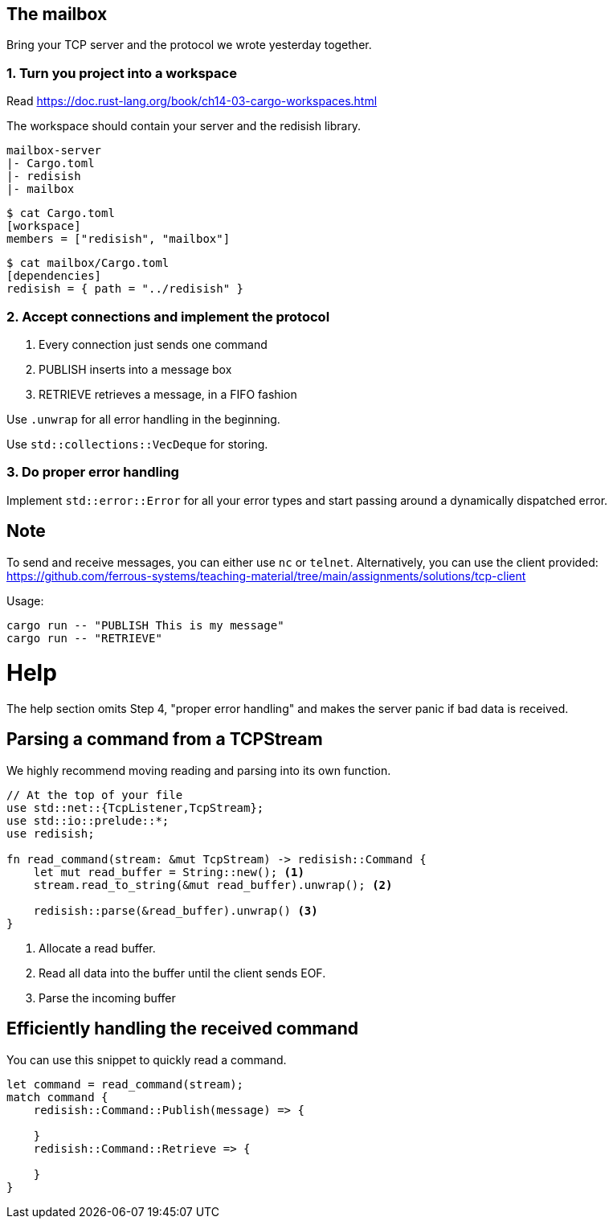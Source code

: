 The mailbox
-----------

Bring your TCP server and the protocol we wrote yesterday together.

1. Turn you project into a workspace
~~~~~~~~~~~~~~~~~~~~~~~~~~~~~~~~~~~~

Read https://doc.rust-lang.org/book/ch14-03-cargo-workspaces.html

The workspace should contain your server and the redisish library.

....
mailbox-server
|- Cargo.toml
|- redisish
|- mailbox
....

----
$ cat Cargo.toml 
[workspace]
members = ["redisish", "mailbox"]
----

----
$ cat mailbox/Cargo.toml
[dependencies]
redisish = { path = "../redisish" }
----

2. Accept connections and implement the protocol
~~~~~~~~~~~~~~~~~~~~~~~~~~~~~~~~~~~~~~~~~~~~~~~~

1.  Every connection just sends one command
2.  PUBLISH inserts into a message box
3.  RETRIEVE retrieves a message, in a FIFO fashion

Use `.unwrap` for all error handling in the beginning.

Use `std::collections::VecDeque` for storing.

3. Do proper error handling
~~~~~~~~~~~~~~~~~~~~~~~~~~~

Implement `std::error::Error` for all your error types and start passing around a dynamically dispatched error.

== Note

To send and receive messages, you can either use `nc` or `telnet`. Alternatively, you can use the client provided: https://github.com/ferrous-systems/teaching-material/tree/main/assignments/solutions/tcp-client

Usage:

----
cargo run -- "PUBLISH This is my message"
cargo run -- "RETRIEVE"
----

= Help

The help section omits Step 4, "proper error handling" and makes the server panic if bad data is received.

== Parsing a command from a TCPStream

We highly recommend moving reading and parsing into its own function.

[source,rust]
----
// At the top of your file
use std::net::{TcpListener,TcpStream};
use std::io::prelude::*;
use redisish;

fn read_command(stream: &mut TcpStream) -> redisish::Command {
    let mut read_buffer = String::new(); <1>
    stream.read_to_string(&mut read_buffer).unwrap(); <2>

    redisish::parse(&read_buffer).unwrap() <3>
}
----

<1> Allocate a read buffer.
<2> Read all data into the buffer until the client sends EOF.
<3> Parse the incoming buffer

== Efficiently handling the received command

You can use this snippet to quickly read a command.

[source,rust]
----
let command = read_command(stream);
match command {
    redisish::Command::Publish(message) => {

    }
    redisish::Command::Retrieve => {

    }
}
----

